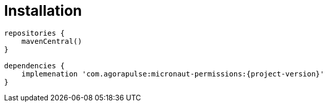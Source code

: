 
[[_installation_]]
= Installation

[source,subs='verbatim,attributes']
----
repositories {
    mavenCentral()
}

dependencies {
    implemenation 'com.agorapulse:micronaut-permissions:{project-version}'
}
----
